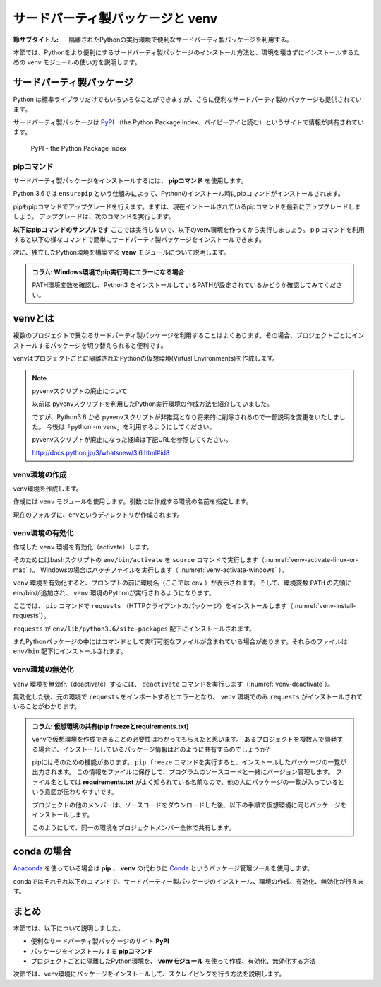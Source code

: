 .. -*- coding: utf-8 -*-

.. _venv-section:
.. index:: venv

=====================================
 サードパーティ製パッケージと venv
=====================================

:節サブタイトル: 隔離されたPythonの実行環境で便利なサードパーティ製パッケージを利用する。

本節では、Pythonをより便利にするサードパーティ製パッケージのインストール方法と、環境を壊さずにインストールするための venv モジュールの使い方を説明します。

.. index:: PyPI

サードパーティ製パッケージ
==========================
Python は標準ライブラリだけでもいろいろなことができますが、さらに便利なサードパーティ製のパッケージも提供されています。

サードパーティ製パッケージは `PyPI <https://pypi.python.org>`_ （the Python Package Index、パイピーアイと読む）というサイトで情報が共有されています。

.. figure:: images/pypi.png
   :width: 600
   :alt: PyPI - the Python Package Index

   PyPI - the Python Package Index

.. index:: pip

pipコマンド
-----------
サードパーティ製パッケージをインストールするには、 **pipコマンド** を使用します。

.. index:: ensurepip
    single: pip; ensurepip

Python 3.6では ``ensurepip`` という仕組みによって、Pythonのインストール時にpipコマンドがインストールされます。

pipもpipコマンドでアップグレードを行えます。まずは、現在イントールされているpipコマンドを最新にアップグレードしましょう。
アップグレードは、次のコマンドを実行します。

.. code-block:: sh
   :caption: pipをアップグレード

   $ pip install pip --upgrade

**以下はpipコマンドのサンプルです** ここでは実行しないで、以下のvenv環境を作ってから実行しましょう。
pip コマンドを利用すると以下の様なコマンドで簡単にサードパーティ製パッケージをインストールできます。

.. index:: requests
    single: pip; requests

.. code-block:: sh
   :caption: pipコマンドでrequestsをインストール

   $ pip install requests

次に、独立したPython環境を構築する **venv** モジュールについて説明します。

.. admonition:: コラム: Windows環境でpip実行時にエラーになる場合

    PATH環境変数を確認し、Python3 をインストールしているPATHが設定されているかどうか確認してみてください。

.. _about-venv:
.. index:: venv
    single: venv; Virtual Environments
    
venvとは
==========

複数のプロジェクトで異なるサードパーティ製パッケージを利用することはよくあります。その場合、プロジェクトごとにインストールするパッケージを切り替えられると便利です。

venvはプロジェクトごとに隔離されたPythonの仮想環境(Virtual Environments)を作成します。

.. index:: pyvenv

.. note:: pyvenvスクリプトの廃止について

   以前は pyvenvスクリプトを利用したPython実行環境の作成方法を紹介していました。

   ですが、Python3.6 から pyvenvスクリプトが非推奨となり将来的に削除されるので一部説明を変更をいたしました。
   今後は「python -m venv」を利用するようにしてください。

   pyvenvスクリプトが廃止になった経緯は下記URLを参照してください。

   http://docs.python.jp/3/whatsnew/3.6.html#id8


venv環境の作成
----------------

venv環境を作成します。

作成には ``venv`` モジュールを使用します。引数には作成する環境の名前を指定します。

.. code-block:: sh
   :caption: venv環境の作成(macOS、Windows、Linux)

    $ python3 -m venv env
    $ ls
    env/

現在のフォルダに、envというディレクトリが作成されます。

venv環境の有効化
----------------

作成した ``venv`` 環境を有効化（activate）します。

.. index:: source
.. index:: activate

そのためにはbashスクリプトの ``env/bin/activate`` を ``source`` コマンドで実行します（:numref:`venv-activate-linux-or-mac` ）。
Windowsの場合はバッチファイルを実行します（ :numref:`venv-activate-windows` ）。

.. _venv-activate-linux-or-mac:

.. code-block:: sh
   :caption:  venv環境の有効化(macOS、Linux)

    $ source env/bin/activate
    (env) $

.. _venv-activate-windows:

.. code-block:: sh
   :caption:  venv環境の有効化(Windows)

    > env\Scripts\activate.bat
    (env) >

``venv`` 環境を有効化すると、プロンプトの前に環境名（ここでは ``env`` ）が表示されます。そして、環境変数 ``PATH`` の先頭にenv/binが追加され、 ``venv`` 環境のPythonが実行されるようになります。

ここでは、 ``pip`` コマンドで ``requests`` （HTTPクライアントのパッケージ）をインストールします（:numref:`venv-install-requests`）。

.. _venv-install-requests:

.. code-block:: sh
   :caption: パッケージのインストール

    (env)$ pip install requests
    (env)$ python
    >>> import requests
    >>> # requestsがインポートできる

``requests`` が ``env/lib/python3.6/site-packages`` 配下にインストールされます。

またPythonパッケージの中にはコマンドとして実行可能なファイルが含まれている場合があります。それらのファイルは ``env/bin`` 配下にインストールされます。

.. index:: deactivate

venv環境の無効化
------------------
``venv`` 環境を無効化（deactivate）するには、 ``deactivate`` コマンドを実行します（:numref:`venv-deactivate`）。

無効化した後、元の環境で ``requests`` をインポートするとエラーとなり、 ``venv`` 環境でのみ ``requests`` がインストールされていることがわかります。

.. _venv-deactivate:

.. code-block:: sh
   :caption: venv環境を無効化

    (env)$ deactivate
    $
    $ python
    >>> import requests
    Traceback (most recent call last):
     File "<stdin>", line 1, in <module>
    ImportError: No module named requests
    >>> # エラーが出力される

.. index:: freeze
    single: pip; freeze
    single: pip; requirements.txt

.. admonition:: コラム: 仮想環境の共有(pip freezeとrequirements.txt)

   venvで仮想環境を作成できることの必要性はわかってもらえたと思います。
   あるプロジェクトを複数人で開発する場合に、インストールしているパッケージ情報はどのように共有するのでしょうか?

   pipにはそのための機能があります。
   ``pip freeze`` コマンドを実行すると、インストールしたパッケージの一覧が出力されます。
   この情報をファイルに保存して、プログラムのソースコードと一緒にバージョン管理します。
   ファイル名としては **requirements.txt** がよく知られている名前なので、他の人にパッケージの一覧が入っているという意図が伝わりやすいです。

   .. code-block:: sh
      :caption: pip freeze コマンドでパッケージの情報を書き出す

      (env) $ pip install requests
      (env) $ pip freeze > requirements.txt
      (env) $ cat requirements.txt
      certifi==2017.4.17
      chardet==3.0.4
      idna==2.5
      requests==2.18.1
      urllib3==1.21.1

   プロジェクトの他のメンバーは、ソースコードをダウンロードした後、以下の手順で仮想環境に同じパッケージをインストールします。

   .. code-block:: sh
      :caption: pip install で同じ環境を作る

      $ git clone some-project-source-code
      $ cd some-project
      $ python3 -m venv env
      $ source env/bin/activate
      (env) $ pip install -r requirements.txt
      Collecting certifi==2017.4.17 (from -r hoge.txt (line 1))
        Using cached certifi-2017.4.17-py2.py3-none-any.whl
      (中略)
      Installing collected packages: certifi, chardet, idna, urllib3, requests
      Successfully installed certifi-2017.4.17 chardet-3.0.4 idna-2.5 requests-2.18.1 urllib3-1.21.1
      (env) $

   このようにして、同一の環境をプロジェクトメンバー全体で共有します。

.. index:: conda

conda の場合
============
`Anaconda <https://www.continuum.io/downloads>`_ を使っている場合は **pip** 、 **venv** の代わりに `Conda <http://conda.pydata.org/docs/>`_ というパッケージ管理ツールを使用します。

condaではそれぞれ以下のコマンドで、サードパーティー製パッケージのインストール、環境の作成、有効化、無効化が行えます。

.. code-block:: sh
   :caption: conda コマンドの例

   $ conda create --name env python # 環境を作成
   $ source activate env # 環境の有効化
   (env) $ conda install requests # パッケージのインストール
   (env) $ source deactivate # 環境の無効化

まとめ
=======

本節では、以下について説明しました。

- 便利なサードパーティ製パッケージのサイト **PyPI**
- パッケージをインストールする **pipコマンド**
- プロジェクトごとに隔離したPython環境を、 **venvモジュール** を使って作成、有効化、無効化する方法

次節では、venv環境にパッケージをインストールして、スクレイピングを行う方法を説明します。
